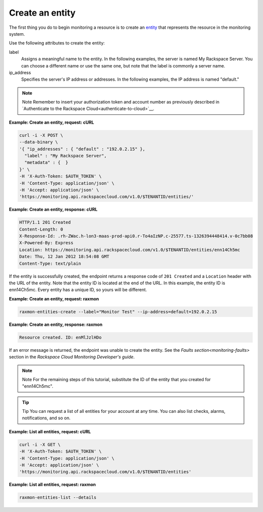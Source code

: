 
.. _gsg-create-an-entity:


Create an entity
~~~~~~~~~~~~~~~~~~~~~

The first thing you do to begin monitoring a resource is to create an
`entity <#>`__ that represents the resource in the monitoring system.

Use the following attributes to create the entity:

label
    Assigns a meaningful name to the entity. In the following examples,
    the server is named My Rackspace Server. You can choose a different
    name or use the same one, but note that the label is commonly a
    server name.

ip\_address
    Specifies the server's IP address or addresses. In the following
    examples, the IP address is named "default."

..  note::
      Note
      Remember to insert your authorization token and account number as
      previously described in `Authenticate to the Rackspace Cloud<authenticate-to-cloud>`__.

 
**Example: Create an entity, request: cURL**

.. code::

    curl -i -X POST \
    --data-binary \
    '{ "ip_addresses" : { "default" : "192.0.2.15" },
      "label" : "My Rackspace Server",
      "metadata" : {  }
    }' \
    -H 'X-Auth-Token: $AUTH_TOKEN' \
    -H 'Content-Type: application/json' \
    -H 'Accept: application/json' \
    'https://monitoring.api.rackspacecloud.com/v1.0/$TENANTID/entities/'

 
**Example: Create an entity, response: cURL**

.. code::

    HTTP/1.1 201 Created
    Content-Length: 0
    X-Response-Id: .rh-ZWac.h-lon3-maas-prod-api0.r-To4aIzNP.c-25577.ts-1326394448414.v-0c7bb08
    X-Powered-By: Express
    Location: https://monitoring.api.rackspacecloud.com/v1.0/$TENANTID/entities/enn14Ch5mc
    Date: Thu, 12 Jan 2012 18:54:08 GMT
    Content-Type: text/plain

If the entity is successfully created, the endpoint returns a response
code of ``201 Created`` and a ``Location`` header with the URL
of the entity. Note that the entity ID is located at the end of the URL.
In this example, the entity ID is enn14Ch5mc. Every entity has a unique
ID, so yours will be different.

 
**Example: Create an entity, request: raxmon**

.. code::

    raxmon-entities-create --label="Monitor Test" --ip-address=default=192.0.2.15

 
**Example: Create an entity, response: raxmon**

.. code::

    Resource created. ID: enMlJzlHDo

If an error message is returned, the endpoint was unable to create the
entity. See the `Faults section<monitoring-faults>` section in the *Rackspace Cloud
Monitoring Developer's guide*.

..  note::
      Note
      For the remaining steps of this tutorial, substitute the ID of the
      entity that you created for "enn14Ch5mc".

..  tip::
      Tip
      You can request a list of all entities for your account at any time. You
      can also list checks, alarms, notifications, and so on.

 
**Example: List all entities, request: cURL**

.. code::

    curl -i -X GET \
    -H 'X-Auth-Token: $AUTH_TOKEN' \
    -H 'Content-Type: application/json' \
    -H 'Accept: application/json' \
    'https://monitoring.api.rackspacecloud.com/v1.0/$TENANTID/entities'

 
**Example: List all entities, request: raxmon**

.. code::

    raxmon-entities-list --details
